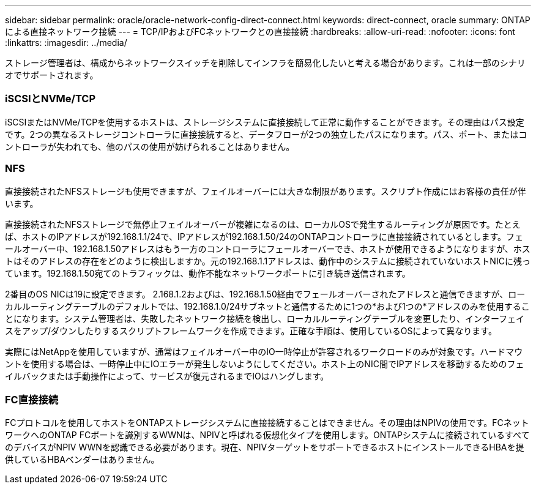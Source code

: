 ---
sidebar: sidebar 
permalink: oracle/oracle-network-config-direct-connect.html 
keywords: direct-connect, oracle 
summary: ONTAPによる直接ネットワーク接続 
---
= TCP/IPおよびFCネットワークとの直接接続
:hardbreaks:
:allow-uri-read: 
:nofooter: 
:icons: font
:linkattrs: 
:imagesdir: ../media/


[role="lead"]
ストレージ管理者は、構成からネットワークスイッチを削除してインフラを簡易化したいと考える場合があります。これは一部のシナリオでサポートされます。



=== iSCSIとNVMe/TCP

iSCSIまたはNVMe/TCPを使用するホストは、ストレージシステムに直接接続して正常に動作することができます。その理由はパス設定です。2つの異なるストレージコントローラに直接接続すると、データフローが2つの独立したパスになります。パス、ポート、またはコントローラが失われても、他のパスの使用が妨げられることはありません。



=== NFS

直接接続されたNFSストレージも使用できますが、フェイルオーバーには大きな制限があります。スクリプト作成にはお客様の責任が伴います。

直接接続されたNFSストレージで無停止フェイルオーバーが複雑になるのは、ローカルOSで発生するルーティングが原因です。たとえば、ホストのIPアドレスが192.168.1.1/24で、IPアドレスが192.168.1.50/24のONTAPコントローラに直接接続されているとします。フェールオーバー中、192.168.1.50アドレスはもう一方のコントローラにフェールオーバーでき、ホストが使用できるようになりますが、ホストはそのアドレスの存在をどのように検出しますか。元の192.168.1.1アドレスは、動作中のシステムに接続されていないホストNICに残っています。192.168.1.50宛てのトラフィックは、動作不能なネットワークポートに引き続き送信されます。

2番目のOS NICは19に設定できます。 2.168.1.2およびは、192.168.1.50経由でフェールオーバーされたアドレスと通信できますが、ローカルルーティングテーブルのデフォルトでは、192.168.1.0/24サブネットと通信するために1つの*および1つの*アドレスのみを使用することになります。システム管理者は、失敗したネットワーク接続を検出し、ローカルルーティングテーブルを変更したり、インターフェイスをアップ/ダウンしたりするスクリプトフレームワークを作成できます。正確な手順は、使用しているOSによって異なります。

実際にはNetAppを使用していますが、通常はフェイルオーバー中のIO一時停止が許容されるワークロードのみが対象です。ハードマウントを使用する場合は、一時停止中にIOエラーが発生しないようにしてください。ホスト上のNIC間でIPアドレスを移動するためのフェイルバックまたは手動操作によって、サービスが復元されるまでIOはハングします。



=== FC直接接続

FCプロトコルを使用してホストをONTAPストレージシステムに直接接続することはできません。その理由はNPIVの使用です。FCネットワークへのONTAP FCポートを識別するWWNは、NPIVと呼ばれる仮想化タイプを使用します。ONTAPシステムに接続されているすべてのデバイスがNPIV WWNを認識できる必要があります。現在、NPIVターゲットをサポートできるホストにインストールできるHBAを提供しているHBAベンダーはありません。
